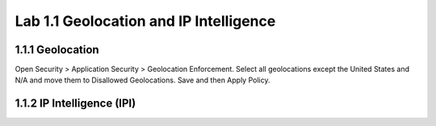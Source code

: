 Lab 1.1 Geolocation and IP Intelligence
----------------------------------------
1.1.1 Geolocation
~~~~~~~~~~~~~~~~~~
Open Security > Application Security > Geolocation Enforcement.
Select all geolocations except the United States and N/A and move them to Disallowed Geolocations. Save and then Apply Policy.


1.1.2 IP Intelligence (IPI)
~~~~~~~~~~~~~~~~~~~~~~~~~~~~
